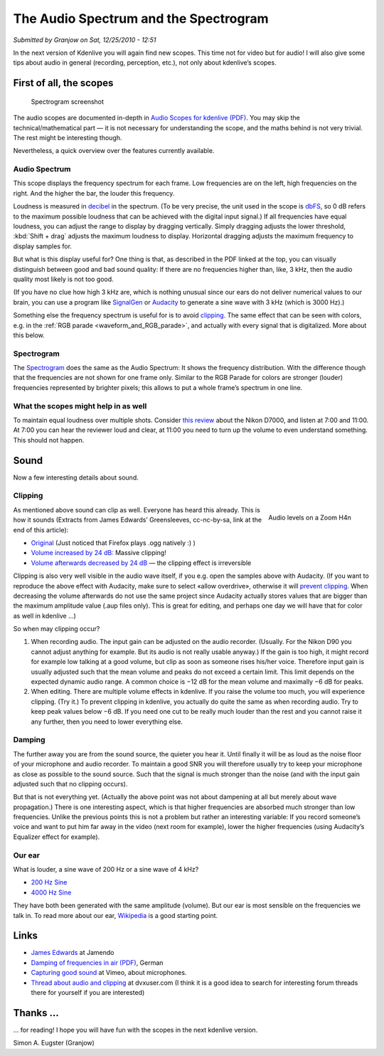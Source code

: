 .. metadata-placeholder

   :authors: - Simon Eugster <simon.eu@gmail.com>
             - Eugen Mohr

   :license: Creative Commons License SA 4.0

.. Following text is a copy of: https://web.archive.org/web/20160321134459/http://kdenlive.org/users/granjow/introducing-scopes-audio-spectrum-and-spectrogram

.. _audio_spectrum_and_spectrogram:

The Audio Spectrum and the Spectrogram
======================================

*Submitted by Granjow on Sat, 12/25/2010 - 12:51*

In the next version of Kdenlive you will again find new scopes. This time not for video but for audio! I will also give some tips about audio in general (recording, perception, etc.), not only about kdenlive’s scopes.

.. image:: /images/audiospectrum-example.png
   :alt: audiospectrum-example

First of all, the scopes
------------------------

.. figure:: /images/kdenlive-spectrogram.png
   :alt: kdenlive-spectrogram

   Spectrogram screenshot

The audio scopes are documented in-depth in `Audio Scopes for kdenlive (PDF) <http://granjow.net/uploads/kdenlive/kdenlive-audioscopes.pdf>`_. You may skip the technical/mathematical part — it is not necessary for understanding the scope, and the maths behind is not very trivial. The rest might be interesting though.

Nevertheless, a quick overview over the features currently available.

Audio Spectrum
~~~~~~~~~~~~~~

This scope displays the frequency spectrum for each frame. Low frequencies are on the left, high frequencies on the right. And the higher the bar, the louder this frequency.

Loudness is measured in `decibel <https://en.wikipedia.org/wiki/Decibel>`_ in the spectrum. (To be very precise, the unit used in the scope is `dbFS <https://en.wikipedia.org/wiki/DBFS>`_, so 0 dB refers to the maximum possible loudness that can be achieved with the digital input signal.) If all frequencies have equal loudness, you can adjust the range to display by dragging vertically. Simply dragging adjusts the lower threshold, :kbd:`Shift + drag` adjusts the maximum loudness to display. Horizontal dragging adjusts the maximum frequency to display samples for.

But what is this display useful for? One thing is that, as described in the PDF linked at the top, you can visually distinguish between good and bad sound quality: If there are no frequencies higher than, like, 3 kHz, then the audio quality most likely is not too good.

(If you have no clue how high 3 kHz are, which is nothing unusual since our ears do not deliver numerical values to our brain, you can use a program like `SignalGen <https://arachnoid.com/SignalGen/index.html>`_ or `Audacity <https://www.audacityteam.org/>`_ to generate a sine wave with 3 kHz (which is 3000 Hz).)

Something else the frequency spectrum is useful for is to avoid `clipping <https://en.wikipedia.org/wiki/Clipping_(signal_processing)>`_. The same effect that can be seen with colors, e.g. in the :ref:`RGB parade <waveform_and_RGB_parade>`, and actually with every signal that is digitalized. More about this below.

Spectrogram
~~~~~~~~~~~

The `Spectrogram <https://en.wikipedia.org/wiki/Spectrogram>`_ does the same as the Audio Spectrum: It shows the frequency distribution. With the difference though that the frequencies are not shown for one frame only. Similar to the RGB Parade for colors are stronger (louder) frequencies represented by brighter pixels; this allows to put a whole frame’s spectrum in one line.

What the scopes might help in as well
~~~~~~~~~~~~~~~~~~~~~~~~~~~~~~~~~~~~~

To maintain equal loudness over multiple shots. Consider `this review <https://www.youtube.com/watch?app=desktop&v=ZWXU3mScCzM>`_ about the Nikon D7000, and listen at 7:00 and 11:00. At 7:00 you can hear the reviewer loud and clear, at 11:00 you need to turn up the volume to even understand something. This should not happen.

Sound
-----

Now a few interesting details about sound.

Clipping
~~~~~~~~

.. figure:: /images/Zoom_H4n_audio_levels.jpg
   :alt: Zoom H4n audio levels
   :width: 40%
   :align: right

   Audio levels on a Zoom H4n

As mentioned above sound can clip as well. Everyone has heard this already. This is how it sounds (Extracts from James Edwards’ Greensleeves, cc-nc-by-sa, link at the end of this article):

- `Original <http://granjow.net/uploads/kdenlive/samples/James-Edwards-Greensleeves-original.ogg>`_ (Just noticed that Firefox plays .ogg natively :) )

- `Volume increased by 24 dB: <http://granjow.net/uploads/kdenlive/samples/James-Edwards-Greensleeves-overdriven-24dB.ogg>`_ Massive clipping!

- `Volume afterwards decreased by 24 dB <http://granjow.net/uploads/kdenlive/samples/James-Edwards-Greensleeves-overdriven-24dB-reverted.ogg>`_ — the clipping effect is irreversible

Clipping is also very well visible in the audio wave itself, if you e.g. open the samples above with Audacity. (If you want to reproduce the above effect with Audacity, make sure to select «allow overdrive», otherwise it will `prevent clipping <https://en.wikipedia.org/wiki/Dynamic_range_compression>`_. When decreasing the volume afterwards do not use the same project since Audacity actually stores values that are bigger than the maximum amplitude value (.aup files only). This is great for editing, and perhaps one day we will have that for color as well in kdenlive …)

So when may clipping occur?

1. When recording audio. The input gain can be adjusted on the audio recorder. (Usually. For the Nikon D90 you cannot adjust anything for example. But its audio is not really usable anyway.) If the gain is too high, it might record for example low talking at a good volume, but clip as soon as someone rises his/her voice. Therefore input gain is usually adjusted such that the mean volume and peaks do not exceed a certain limit.
   This limit depends on the expected dynamic audio range. A common choice is −12 dB for the mean volume and maximally −6 dB for peaks.
   
2. When editing. There are multiple volume effects in kdenlive. If you raise the volume too much, you will experience clipping. (Try it.)
   To prevent clipping in kdenlive, you actually do quite the same as when recording audio. Try to keep peak values below −6 dB. If you need one cut to be really much louder than the rest and you cannot raise it any further, then you need to lower everything else.

Damping
~~~~~~~

The further away you are from the sound source, the quieter you hear it. Until finally it will be as loud as the noise floor of your microphone and audio recorder. To maintain a good SNR you will therefore usually try to keep your microphone as close as possible to the sound source. Such that the signal is much stronger than the noise (and with the input gain adjusted such that no clipping occurs).

But that is not everything yet. (Actually the above point was not about dampening at all but merely about wave propagation.) There is one interesting aspect, which is that higher frequencies are absorbed much stronger than low frequencies. Unlike the previous points this is not a problem but rather an interesting variable: If you record someone’s voice and want to put him far away in the video (next room for example), lower the higher frequencies (using Audacity’s Equalizer effect for example).

Our ear
~~~~~~~

What is louder, a sine wave of 200 Hz or a sine wave of 4 kHz?

- `200 Hz Sine <http://granjow.net/uploads/kdenlive/samples/Sine-200Hz.ogg>`_

- `4000 Hz Sine <http://granjow.net/uploads/kdenlive/samples/Sine-4000Hz.ogg>`_

They have both been generated with the same amplitude (volume). But our ear is most sensible on the frequencies we talk in. To read more about our ear, `Wikipedia <https://en.wikipedia.org/wiki/Hearing>`_ is a good starting point.

Links
-----

- `James Edwards <https://www.jamendo.com/artist/355390/james-edwards>`_ at Jamendo

- `Damping of frequencies in air (PDF) <https://web.archive.org/web/20140715193728/http://www.isi.ee.ethz.ch/teaching/courses/ak1/akustik-schallausbreitung-im-freien.pdf>`_, German

- `Capturing good sound <https://vimeo.com/blog/post/capturing-good-sound>`_ at Vimeo, about microphones.

- `Thread about audio and clipping <https://web.archive.org/web/20140715164749/http://www.dvxuser.com/V6/showthread.php?207009-Db-level-peaks-matter-in-this-situation&highlight=audio+clipping>`_ at dvxuser.com (I think it is a good idea to search for interesting forum threads there for yourself if you are interested)

Thanks …
--------

.. image:: /images/switzerland.png
   :alt: switzerland
   :align: right

… for reading! I hope you will have fun with the scopes in the next kdenlive version.


Simon A. Eugster (Granjow)